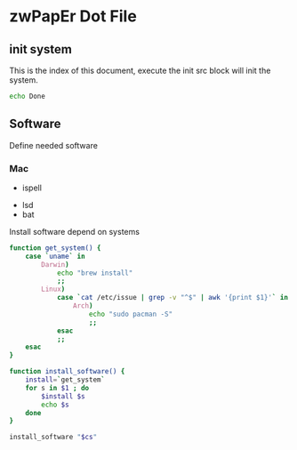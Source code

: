 * zwPapEr Dot File

** init system

   This is the index of this document,
   execute the init src block will init the system.

#+begin_src sh :var software=install-software
  echo Done
#+end_src

** Software

Define needed software

*** Mac
    - ispell

#+NAME: common-software 
  - lsd
  - bat

Install software depend on systems

#+NAME: install-software
#+BEGIN_src sh :var cs=common-software
  function get_system() {
      case `uname` in
          Darwin)
              echo "brew install"
              ;;
          Linux)
              case `cat /etc/issue | grep -v "^$" | awk '{print $1}'` in
                  Arch)
                      echo "sudo pacman -S"
                      ;;
              esac
              ;;
      esac
  }

  function install_software() {
      install=`get_system`
      for s in $1 ; do
          $install $s
          echo $s
      done
  }

  install_software "$cs"
#+END_src
